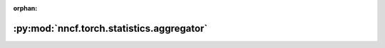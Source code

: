 :orphan:

:py:mod:`nncf.torch.statistics.aggregator`
==========================================

.. py:module:: nncf.torch.statistics.aggregator


